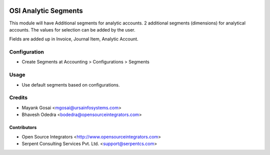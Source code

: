 .. image:: https://img.shields.io/badge/licence-LGPL--3-blue.svg
   :target: http://www.gnu.org/licenses/lgpl-3.0-standalone.html
   :alt: License: LGPL-3

=====================
OSI Analytic Segments
=====================

This module will have Additional segments for analytic accounts. 2 additional
segments (dimensions) for analytical accounts. The values for selection can be
added by the user. 

Fields are added up in Invoice, Journal Item, Analytic Account.

Configuration
=============

* Create Segments at Accounting > Configurations > Segments

Usage
=====

* Use default segments based on configurations.

Credits
=======

* Mayank Gosai <mgosai@ursainfosystems.com>
* Bhavesh Odedra <bodedra@opensourceintegrators.com>

Contributors
------------

* Open Source Integrators <http://www.opensourceintegrators.com>
* Serpent Consulting Services Pvt. Ltd. <support@serpentcs.com>
